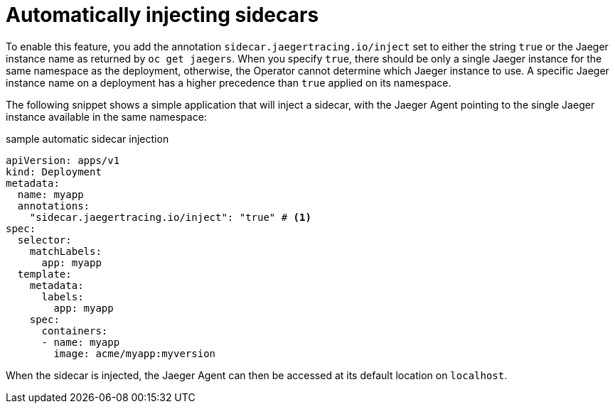 ////
[role="_abstract"]
This PROCEDURE module included in the following assemblies:
- rhbjaeger-deploying.adoc
////

[id="jaeger-sidecar-automatic_{context}"]
= Automatically injecting sidecars
:pantheon-module-type: PROCEDURE

To enable this feature, you add the annotation `sidecar.jaegertracing.io/inject` set to either the string `true` or the Jaeger instance name as returned by `oc get jaegers`.
When you specify `true`, there should be only a single Jaeger instance for the same namespace as the deployment, otherwise, the Operator cannot determine which Jaeger instance to use.  A specific Jaeger instance name on a deployment has a higher precedence than `true` applied on its namespace.

The following snippet shows a simple application that will inject a sidecar, with the Jaeger Agent pointing to the single Jaeger instance available in the same namespace:

.sample automatic sidecar injection
[source,yaml]
----
apiVersion: apps/v1
kind: Deployment
metadata:
  name: myapp
  annotations:
    "sidecar.jaegertracing.io/inject": "true" # <1>
spec:
  selector:
    matchLabels:
      app: myapp
  template:
    metadata:
      labels:
        app: myapp
    spec:
      containers:
      - name: myapp
        image: acme/myapp:myversion
----

When the sidecar is injected, the Jaeger Agent can then be accessed at its default location on `localhost`.
